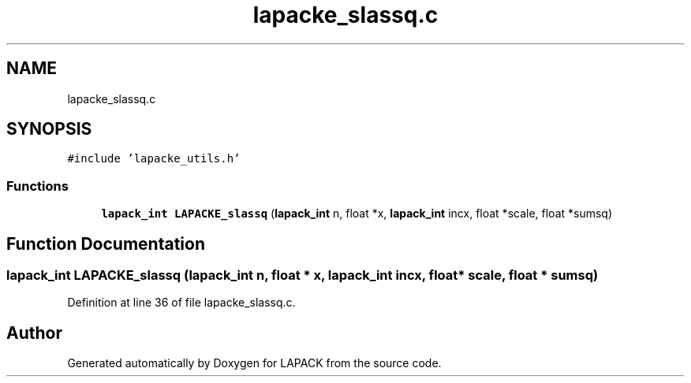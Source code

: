 .TH "lapacke_slassq.c" 3 "Tue Nov 14 2017" "Version 3.8.0" "LAPACK" \" -*- nroff -*-
.ad l
.nh
.SH NAME
lapacke_slassq.c
.SH SYNOPSIS
.br
.PP
\fC#include 'lapacke_utils\&.h'\fP
.br

.SS "Functions"

.in +1c
.ti -1c
.RI "\fBlapack_int\fP \fBLAPACKE_slassq\fP (\fBlapack_int\fP n, float *x, \fBlapack_int\fP incx, float *scale, float *sumsq)"
.br
.in -1c
.SH "Function Documentation"
.PP 
.SS "\fBlapack_int\fP LAPACKE_slassq (\fBlapack_int\fP n, float * x, \fBlapack_int\fP incx, float * scale, float * sumsq)"

.PP
Definition at line 36 of file lapacke_slassq\&.c\&.
.SH "Author"
.PP 
Generated automatically by Doxygen for LAPACK from the source code\&.
